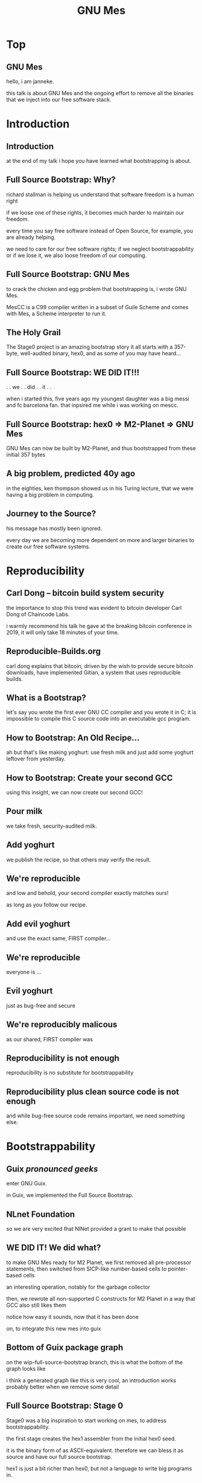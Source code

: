 # grep -E '^([^#]|$|^[*] )' autocue.org | grep -v '^[*] ' | sed -re 's/^[*]+.*/. . slide. ./' | head -274 | tr '\n' ' ' | espeak -s 110 -l 1  --stdin -w fosdem21.wav
# ffmpeg -i fosdem21.wav |& grep Duration:
#+TITLE: GNU Mes

* Top

** GNU Mes

hello, i am janneke.

this talk is about GNU Mes and the ongoing effort to remove all
the binaries that we inject into our free software stack.

* Introduction

** Introduction

at the end of my talk i hope you have learned what bootstrapping is about.

** Full Source Bootstrap: Why?

richard stallman is helping us understand
that software freedom is a human right

if we loose one of these rights,
it becomes much harder to maintain our freedom.

every time you say free software instead of Open Source, for example,
you are already helping.

we need to care for our free software rights;
if we neglect bootstrappability or if we lose it,
we also loose freedom of our computing.

** Full Source Bootstrap: GNU Mes

to crack the chicken and egg problem that bootstrapping is,
i wrote GNU Mes.

MesCC is a C99 compiler written in a subset of Guile Scheme
and comes with Mes, a Scheme interpreter to run it.

** The Holy Grail

The Stage0 project is an amazing bootstrap story
it all starts with a 357-byte, well-audited binary, hex0,
and as some of you may have heard...

** Full Source Bootstrap: *WE DID IT!!!*
. . we . . did . . it . .

when i started this, five years ago my youngest daughter was a big messi
and fc barcelona fan.  that inpsired me while i was working on mescc.

** Full Source Bootstrap: hex0 => M2-Planet => GNU Mes
GNU Mes can now be built by M2-Planet,
and thus bootstrapped from these initial 357 bytes
** A big problem, predicted 40y ago

in the eighties, ken thompson showed us in his Turing lecture, that we
were having a big problem in computing.

** Journey to the Source?
his message has mostly been ignored.

every day we are becoming more dependent on more and larger binaries
to create our free software systems.

* Reproducibility

** Carl Dong -- bitcoin build system security

the importance to stop this trend was evident to bitcoin developer Carl
Dong of Chaincode Labs.

i warmly recommend his talk he gave at the breaking bitcoin conference
in 2019, it will only take 18 minutes of your time.

** Reproducible-Builds.org

carl dong explains that bitcoin, driven by the wish to provide secure
bitcoin downloads, have implemented Gitian, a system that uses
reproducible builds.

** What is a Bootstrap?

let's say you wrote the first ever GNU CC compiler and you wrote it in
C; it is impossible to compile this C source code into an executable gcc
program.

** How to Bootstrap: An Old Recipe...

ah but that's like making yoghurt: use fresh milk and just add some
yoghurt leftover from yesterday.

** How to Bootstrap: Create your second GCC

using this insight, we can now create our second GCC!

** Pour milk

we take fresh, security-audited milk.

** Add yoghurt

we publish the recipe, so that others may verify the result.

** We're reproducible

and low and behold, your second compiler exactly matches ours!

as long as you follow our recipe.

** Add evil yoghurt

and use the exact same, FIRST compiler...

** We're reproducible

everyone is ...

** Evil yoghurt

just as bug-free and secure

** We're reproducibly malicous

as our shared, FIRST compiler was

** Reproducibility is not enough

reproducibility is no substitute for bootstrappability

** Reproducibility plus clean source code is not enough

and while bug-free source code remains important, we need something
else.

* Bootstrappability
** Guix /pronounced geeks/

enter GNU Guix.

in Guix, we implemented the Full Source Bootstrap.

** NLnet Foundation

so we are very excited that NlNet provided a grant to make that possible

** WE DID IT!  We did what?

to make GNU Mes ready for M2 Planet,
we first removed all pre-processor statements,
then switched from SICP-like number-based cells
to pointer-based cells

an interesting operation, notably for the garbage collector

then, we rewrote all non-supported C constructs for M2 Planet
in a way that GCC also still likes them

notice how easy it sounds, now that it has been done

on, to integrate this new mes into guix

** Bottom of Guix package graph

on the wip-full-source-bootstrap branch, this is what the bottom of the
graph looks like

i think a generated graph like this is very cool,
an introduction works probably better when we remove some detail

** Full Source Bootstrap: Stage 0
Stage0 was a big inspiration to start working on mes, to address
bootstrappability.

the first stage creates the hex1 assembler from the initial hex0 seed.

it is the binary form of as ASCII-equivalent.  therefore we can bless it
as source and have our full source bootstrap.

hex1 is just a bit richer than hex0, but not a language to write big
programs in.

** Full Source Bootstrap: Stage 1

the second stage builds the hex2 linker, the M1 Macro assembler and
M2-Planet.

** Full Source Bootstrap: Stage 2

the third stage builds mes and the mes c library

** Full Source Bootstrap: Stage mes

after mes we build a bootstrappable fork of tinycc, that we maintain
ourselves.

from mes onwards, we need a shell.

we use gash with gash-utils and cheat just a bit by running them on
bootstrap guile; the driver we need for guix anyway.

in the future we would like to run gash and gash utils on mes.

you will forgive us this little lie, any shell with utilities will do
fine here anyway.

** Full Source Bootstrap: Stage mesboot

from tcc it goes up via ancient binutils and glibc versions to gcc.

you may notice that most of the packages in this graph are unmaintained.

that is a problem.

anyway, this brings us to

** Long path: Full Source Bootstrap

a full GNU/Linux system that is bootstrapped from 357-bytes.

** Trusted Computing Base

anything else?
** Trusted Computing Base

when building a package on Guix, the trusted computing base includes
the build daemon and the linux kernel.

ludovic has built a package in the intial ramdisk, thereby removing the
build daemon from the trusted computing base.

an obvious next step is linux.

mes v0.22 now runs on the hurd, a micro kernel is another possibility to
reduce the trusted computing base.

last year GNU Guix has made it very easy to run the hurd in a vm,
a so-called childhurd.

** What's Next?

apart from the real big plans, there is lots of fun work ahead, let's
find some time and money for that.

* Freedom
** Free Software as a Human Right

at the start of this talk i showed this image with richard's view on
free software

** Freedom of Computing

have i strayed too far when i reinterpret this as freedom of computing?

if we have free software, and our binaries are compromised, do we really
have freedom of computing, can we enjoy this human right?

** Moving target: Are we losing GCC?
when gnu guix started, GCC could be bootstrapped by any C compiler.

four years later, when gnu mes started, gcc also needed C++,
ensuring bootstrappability would only require for GCC developers
to continue maintaining 4.6 or 4.7

after four years of work we can bootstrap gcc-4.7, our target is moving.

is it moving faster than we are?

** Contemplate: What is happening?

i call upon you to understand the problem of bootstrapping

to contemplate on where we are, and where we going

and to decide where you would really want to go
** Joy of Source

are we doing this only to counter the trusting trust attack?

i'm not sure, i think that building from source is the proper way to do
computing; and the trusting trust attack is only a symptom of confusing
a binary substitute with the compilation of source code.

** Choices: More control, or less control?

apparently, bitcoin users rather have more control over what their
computer does when it handles money.

so it seems to me that our choices are simple: raise awareness and slay
this dragon together, or sit back and place our bets on what the
apocalypse will look like.

i mean, why bother, i'm betting heavily on climate change.

* Thanks

i am very grateful for getting so much help and seeing this crazy
project grow!

** Want to join?

that's all folks!

*** You can help
  * make Guix run on Mes
  * write a bootstrappable syntax-case
  * simplify MesCC and target GCC-4.6
  * bootstrap NixOS, Debian
  * port MesCC to the Hurd, FreeBSD
  * spread the message
  * retweet =@janneke_gnu= =janneke@octodon.social=

*** Connect
    * irc  freenode.net [[irc://bootstrappable@freenode.net][#bootstrappable]] [[irc://guix@freenode.net][#guix]]
    * mail [[mailto:bug-mes@gnu.org][bug-mes@gnu.org]] [[mailto://guix-devel@gnu.org][guix-devel@gnu.org]]
    * git  [[https://git.savannah.gnu.org/git/mes.git][https://git.savannah.gnu.org/git/mes.git]]
    * web  [[http://bootstrappable.org][bootstrappable.org]]

* legalese
  Copyright \copy 2020,2021 Jan (janneke) Nieuwenhuizen <janneke@gnu.org>

  #+BEGIN_QUOTE
  Permission is granted to copy, distribute and/or modify this document
  under the terms of the GNU Free Documentation License, Version 1.3 or
  any later version published by the Free Software Foundation; with no
  Invariant Sections, with no Front-Cover Texts, and with no Back-Cover
  Texts.
  #+END_QUOTE
